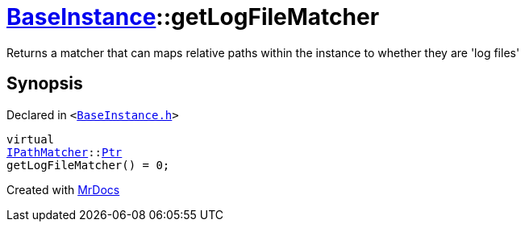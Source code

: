 [#BaseInstance-getLogFileMatcher]
= xref:BaseInstance.adoc[BaseInstance]::getLogFileMatcher
:relfileprefix: ../
:mrdocs:


Returns a matcher that can maps relative paths within the instance to whether they are &apos;log files&apos;



== Synopsis

Declared in `&lt;https://github.com/PrismLauncher/PrismLauncher/blob/develop/launcher/BaseInstance.h#L204[BaseInstance&period;h]&gt;`

[source,cpp,subs="verbatim,replacements,macros,-callouts"]
----
virtual
xref:IPathMatcher.adoc[IPathMatcher]::xref:IPathMatcher/Ptr.adoc[Ptr]
getLogFileMatcher() = 0;
----



[.small]#Created with https://www.mrdocs.com[MrDocs]#
